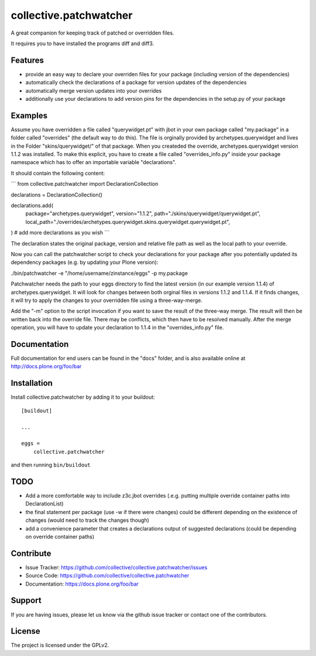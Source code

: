.. This README is meant for consumption by humans and pypi. Pypi can render rst files so please do not use Sphinx features.
   If you want to learn more about writing documentation, please check out: http://docs.plone.org/about/documentation_styleguide.html
   This text does not appear on pypi or github. It is a comment.

=======================
collective.patchwatcher
=======================

A great companion for keeping track of patched or overridden files.

It requires you to have installed the programs diff and diff3.

Features
--------

- provide an easy way to declare your overriden files for your package (including version of the dependencies)
- automatically check the declarations of a package for version updates of the dependencies
- automatically merge version updates into your overrides
- additionally use your declarations to add version pins for the dependencies in the setup.py of your package


Examples
--------

Assume you have overridden a file called "querywidget.pt" with jbot in your own package called "my.package" in a folder called "overrides" (the default way to do this).
The file is orginally provided by archetypes.querywidget and lives in the Folder "skins/querywidget/" of that package. When you createded the override, archetypes.querywidget version 1.1.2 was installed.
To make this explicit, you have to create a file called "overrides_info.py" inside your package namespace which has to offer an importable variable "declarations".

It should contain the following content:

```
from collective.patchwatcher import DeclarationCollection

declarations = DeclarationCollection()

declarations.add(
    package="archetypes.querywidget",
    version="1.1.2",
    path="./skins/querywidget/querywidget.pt",
    local_path="./overrides/archetypes.querywidget.skins.querywidget.querywidget.pt",
)
# add more declarations as you wish
```

The declaration states the original package, version and relative file path as well as the local path to your override.

Now you can call the patchwatcher script to check your declarations for your package
after you potentially updated its dependency packages (e.g. by updating your Plone version):

./bin/patchwatcher -e "/home/username/zinstance/eggs" -p my.package

Patchwatcher needs the path to your eggs directory to find the latest version (in our example version 1.1.4) of
archetypes.querywidget. It will look for changes between both orginal files in versions 1.1.2 and 1.1.4.
If it finds changes, it will try to apply the changes to your overridden file using a three-way-merge.

Add the "-m" option to the script invocation if you want to save the result of the three-way merge.
The result will then be written back into the override file. There may be conflicts, which then have to be resolved manually.
After the merge operation, you will have to update your declaration to 1.1.4 in the "overrides_info.py" file.

Documentation
-------------

Full documentation for end users can be found in the "docs" folder, and is also available online at http://docs.plone.org/foo/bar

Installation
------------

Install collective.patchwatcher by adding it to your buildout::

    [buildout]

    ...

    eggs =
        collective.patchwatcher


and then running ``bin/buildout``

TODO
--------

- Add a more comfortable way to include z3c.jbot overrides (.e.g. putting multiple override container paths into DeclarationList)
- the final statement per package (use -w if there were changes) could be different depending on the existence of changes (would need to track the changes though)
- add a convenience parameter that creates a declarations output of suggested declarations (could be depending on override container paths)

Contribute
----------

- Issue Tracker: https://github.com/collective/collective.patchwatcher/issues
- Source Code: https://github.com/collective/collective.patchwatcher
- Documentation: https://docs.plone.org/foo/bar


Support
-------

If you are having issues, please let us know via the github issue tracker or contact one of the contributors.


License
-------

The project is licensed under the GPLv2.
